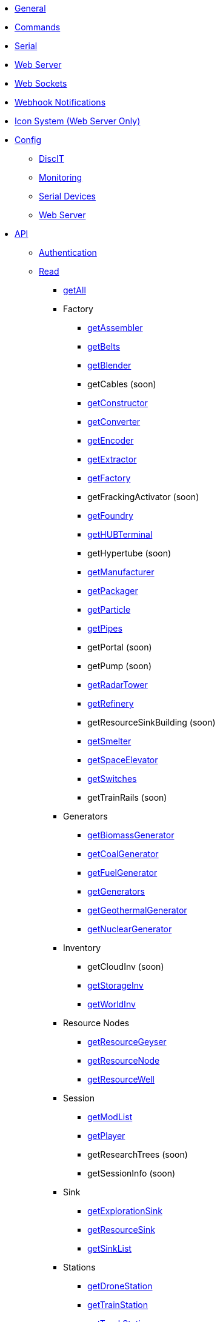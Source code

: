 * xref:index.adoc[General]
* xref:commands.adoc[Commands]
* xref:serial.adoc[Serial]
* xref:webserver.adoc[Web Server]
* xref:websockets.adoc[Web Sockets]
* xref:webhook.adoc[Webhook Notifications]
* xref:icons.adoc[Icon System (Web Server Only)]

* xref:config/config.adoc[Config]
*** xref:config/DiscIT.adoc[DiscIT]
*** xref:config/Monitoring.adoc[Monitoring]
*** xref:config/Serial.adoc[Serial Devices]
*** xref:config/Web.adoc[Web Server]

* xref:json/json.adoc[API]

** xref:json/authentication.adoc[Authentication]
** xref:json/Read/Read.adoc[Read]

*** xref:json/Read/getAll.adoc[getAll]

*** Factory

**** xref:json/Read/getFactory.adoc[getAssembler]
**** xref:json/Read/getBelts.adoc[getBelts]
**** xref:json/Read/getFactory.adoc[getBlender]
**** getCables (soon)
**** xref:json/Read/getFactory.adoc[getConstructor]
**** xref:json/Read/getFactory.adoc[getConverter]
**** xref:json/Read/getFactory.adoc[getEncoder]
**** xref:json/Read/getExtractor.adoc[getExtractor]
**** xref:json/Read/getFactory.adoc[getFactory]
**** getFrackingActivator (soon)
**** xref:json/Read/getFactory.adoc[getFoundry]
**** xref:json/Read/getHUBTerminal.adoc[getHUBTerminal]
**** getHypertube (soon)
**** xref:json/Read/getFactory.adoc[getManufacturer]
**** xref:json/Read/getFactory.adoc[getPackager]
**** xref:json/Read/getFactory.adoc[getParticle]
**** xref:json/Read/getPipes.adoc[getPipes]
**** getPortal (soon)
**** getPump (soon)
**** xref:json/Read/getRadarTower.adoc[getRadarTower]
**** xref:json/Read/getFactory.adoc[getRefinery]
**** getResourceSinkBuilding (soon)
**** xref:json/Read/getFactory.adoc[getSmelter]
**** xref:json/Read/getSpaceElevator.adoc[getSpaceElevator]
**** xref:json/Read/getSwitches.adoc[getSwitches]
**** getTrainRails (soon)

*** Generators
**** xref:json/Read/getGenerators.adoc[getBiomassGenerator]
**** xref:json/Read/getGenerators.adoc[getCoalGenerator]
**** xref:json/Read/getGenerators.adoc[getFuelGenerator]
**** xref:json/Read/getGenerators.adoc[getGenerators]
**** xref:json/Read/getGenerators.adoc[getGeothermalGenerator]
**** xref:json/Read/getGenerators.adoc[getNuclearGenerator]

*** Inventory
**** getCloudInv (soon)
**** xref:json/Read/getStorageInv.adoc[getStorageInv]
**** xref:json/Read/getWorldInv.adoc[getWorldInv]

*** Resource Nodes
**** xref:json/Read/getResourceNode.adoc[getResourceGeyser]
**** xref:json/Read/getResourceNode.adoc[getResourceNode]
**** xref:json/Read/getResourceNode.adoc[getResourceWell]

*** Session
**** xref:json/Read/getModList.adoc[getModList]
**** xref:json/Read/getPlayer.adoc[getPlayer]
**** getResearchTrees (soon)
**** getSessionInfo (soon)

*** Sink
**** xref:json/Read/getResourceSink.adoc[getExplorationSink]
**** xref:json/Read/getResourceSink.adoc[getResourceSink]
**** xref:json/Read/getSinkList.adoc[getSinkList]

*** Stations
**** xref:json/Read/getDroneStation.adoc[getDroneStation]
**** xref:json/Read/getTrainStation.adoc[getTrainStation]
**** xref:json/Read/getTruckStation.adoc[getTruckStation]

*** Vehicles
**** xref:json/Read/getDrone.adoc[getDrone]
**** xref:json/Read/getVehicles.adoc[getExplorer]
**** xref:json/Read/getVehicles.adoc[getFactoryCart]
**** xref:json/Read/getPaths.adoc[getPaths]
**** xref:json/Read/getVehicles.adoc[getTractor]
**** getTrains (soon)
**** xref:json/Read/getVehicles.adoc[getTruck]
**** xref:json/Read/getVehicles.adoc[getVehicles]

*** World
**** xref:json/Read/getDoggo.adoc[getDoggo]
**** xref:json/Read/getDropPod.adoc[getDropPod]
**** xref:json/Read/getPowerSlug.adoc[getPowerSlug]
**** xref:json/Read/getProdStats.adoc[getProdStats]
**** xref:json/Read/getRecipes.adoc[getRecipes]
**** xref:json/Read/getSchematics.adoc[getSchematics]

*** Power
**** xref:json/Read/getPower.adoc[getPower]
**** getPowerUsage

** xref:json/Write/Write.adoc[Write]

*** Chat
**** xref:json/Write/sendChatMessage.adoc[sendChatMessage]

*** Factory
**** xref:json/Write/setSwitches.adoc[setSwitches]

*** World
**** xref:json/Write/createPing.adoc[createPing]
